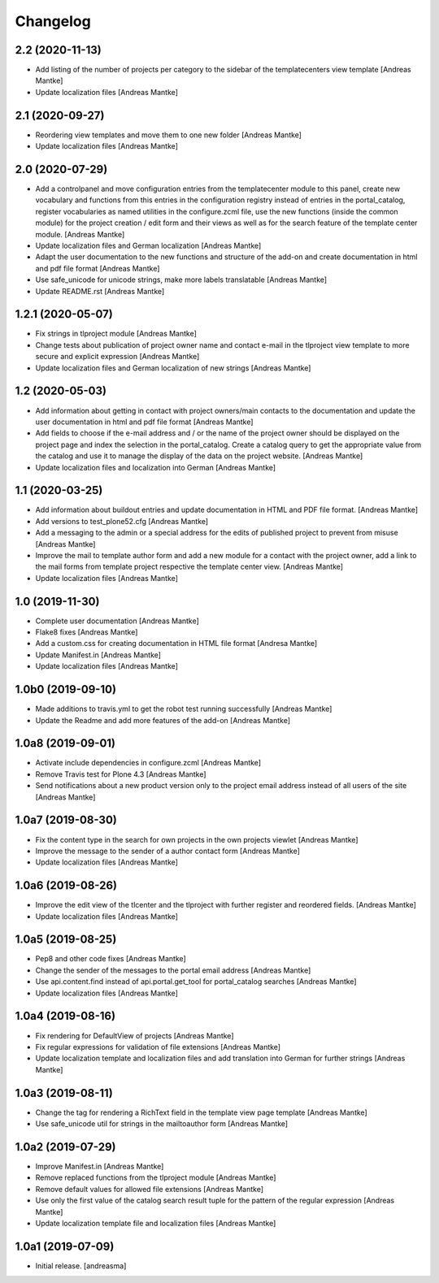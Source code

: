Changelog
=========


2.2 (2020-11-13)
----------------

- Add listing of the number of projects per category to the sidebar of the
  templatecenters view template [Andreas Mantke]
- Update localization files [Andreas Mantke]


2.1 (2020-09-27)
----------------

- Reordering view templates and move them to one new folder [Andreas Mantke]
- Update localization files [Andreas Mantke]


2.0 (2020-07-29)
----------------

- Add a controlpanel and move configuration entries from the templatecenter
  module to this panel, create new vocabulary and functions from this
  entries in the configuration registry instead of entries in the portal_catalog,
  register vocabularies as named utilities in the configure.zcml file, use the
  new functions (inside the common module) for the project creation / edit
  form and their views as well as for the search feature of the template
  center module. [Andreas Mantke]
- Update localization files and German localization [Andreas Mantke]
- Adapt the user documentation to the new functions and structure of the
  add-on and create documentation in html and pdf file format [Andreas Mantke]
- Use safe_unicode for unicode strings, make more labels translatable [Andreas Mantke]
- Update README.rst [Andreas Mantke]


1.2.1 (2020-05-07)
------------------

- Fix strings in tlproject module [Andreas Mantke]
- Change tests about publication of project owner
  name and contact e-mail in the tlproject view template
  to more secure and explicit expression [Andreas Mantke]
- Update localization files and German localization of
  new strings [Andreas Mantke]


1.2 (2020-05-03)
----------------

- Add information about getting in contact with project owners/main
  contacts to the documentation and update the user documentation in
  html and pdf file format [Andreas Mantke]
- Add fields to choose if the e-mail address and / or the name of the
  project owner should be displayed on the project page and index the
  selection in the portal_catalog. Create a catalog query to get the
  appropriate value from the catalog and use it to manage the display
  of the data on the project website. [Andreas Mantke]
- Update localization files and localization into German [Andreas Mantke]


1.1 (2020-03-25)
----------------

- Add information about buildout entries and update documentation
  in HTML and PDF file format. [Andreas Mantke]
- Add versions to test_plone52.cfg [Andreas Mantke]
- Add a messaging to the admin or a special address for the
  edits of published project to prevent from misuse [Andreas Mantke]
- Improve the mail to template author form and add a new module for a
  contact with the project owner, add a link to the mail forms from
  template project respective the template center view. [Andreas Mantke]
- Update localization files [Andreas Mantke]


1.0 (2019-11-30)
----------------

- Complete user documentation [Andreas Mantke]
- Flake8 fixes [Andreas Mantke]
- Add a custom.css for creating documentation in HTML file
  format [Andresa Mantke]
- Update Manifest.in [Andreas Mantke]
- Update localization files [Andreas Mantke]


1.0b0 (2019-09-10)
------------------

- Made additions to travis.yml to get the robot test running
  successfully [Andreas Mantke]
- Update the Readme and add more features of the add-on [Andreas Mantke]


1.0a8 (2019-09-01)
------------------

- Activate include dependencies in configure.zcml [Andreas Mantke]
- Remove Travis test for Plone 4.3 [Andreas Mantke]
- Send notifications about a new product version only to the
  project email address instead of all users of the site [Andreas Mantke]


1.0a7 (2019-08-30)
------------------

- Fix the content type in the search for own projects in the
  own projects viewlet [Andreas Mantke]
- Improve the message to the sender of a author contact
  form [Andreas Mantke]
- Update localization files [Andreas Mantke]


1.0a6 (2019-08-26)
------------------

- Improve the edit view of the tlcenter and the tlproject
  with further register and reordered fields. [Andreas Mantke]
- Update localization files [Andreas Mantke]


1.0a5 (2019-08-25)
------------------

- Pep8 and other code fixes [Andreas Mantke]
- Change the sender of the messages to the portal email
  address [Andreas Mantke]
- Use api.content.find instead of api.portal.get_tool for
  portal_catalog searches [Andreas Mantke]
- Update localization files [Andreas Mantke]


1.0a4 (2019-08-16)
------------------

- Fix rendering for DefaultView of projects [Andreas Mantke]
- Fix regular expressions for validation of file extensions [Andreas Mantke]
- Update localization template and localization files and add
  translation into German for further strings [Andreas Mantke]


1.0a3 (2019-08-11)
------------------

- Change the tag for rendering a RichText field in the template
  view page template [Andreas Mantke]
- Use safe_unicode util for strings in the mailtoauthor
  form [Andreas Mantke]


1.0a2 (2019-07-29)
------------------

- Improve Manifest.in [Andreas Mantke]
- Remove replaced functions from the tlproject module [Andreas Mantke]
- Remove default values for allowed file extensions [Andreas Mantke]
- Use only the first value of the catalog search result tuple
  for the pattern of the regular expression [Andreas Mantke]
- Update localization template file and localization
  files [Andreas Mantke]


1.0a1 (2019-07-09)
------------------

- Initial release.
  [andreasma]
